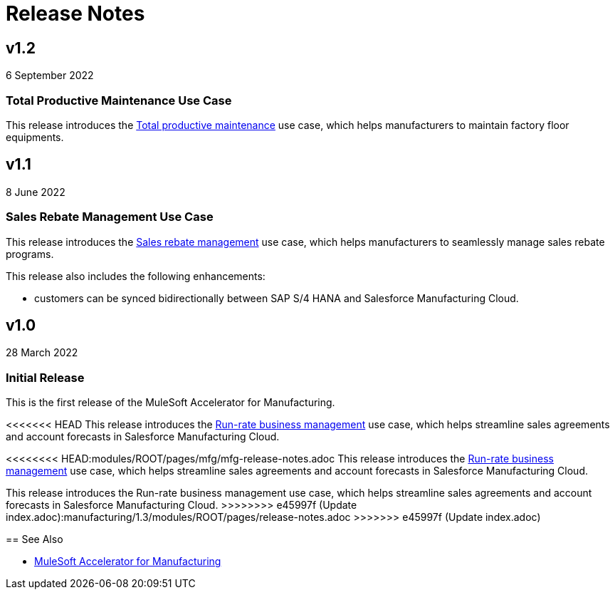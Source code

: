 = Release Notes
:mfg-version: 1.3

== v1.2

6 September 2022

=== Total Productive Maintenance Use Case

This release introduces the https://anypoint.mulesoft.com/exchange/0b4cad67-8f23-4ffe-a87f-ffd10a1f6873/mulesoft-accelerator-for-manufacturing/minor/{mfg-version}/pages/Use%20case%203%20-%20Total%20productive%20maintenance/[Total productive maintenance^] use case, which helps manufacturers to maintain factory floor equipments.

== v1.1

8 June 2022

=== Sales Rebate Management Use Case

This release introduces the https://anypoint.mulesoft.com/exchange/0b4cad67-8f23-4ffe-a87f-ffd10a1f6873/mulesoft-accelerator-for-manufacturing/minor/{mfg-version}/pages/Use%20case%202%20-%20Sales%20rebate%20management/[Sales rebate management^] use case, which helps manufacturers to seamlessly manage sales rebate programs.

This release also includes the following enhancements:

* customers can be synced bidirectionally between SAP S/4 HANA and Salesforce Manufacturing Cloud.

== v1.0

28 March 2022

=== Initial Release

This is the first release of the MuleSoft Accelerator for Manufacturing.

<<<<<<< HEAD
This release introduces the https://anypoint.mulesoft.com/exchange/0b4cad67-8f23-4ffe-a87f-ffd10a1f6873/mulesoft-accelerator-for-manufacturing/minor/{mfg-version}/pages/Use%20case%201%20-%20Run-rate%20business%20management/[Run-rate business management^] use case, which helps streamline sales agreements and account forecasts in Salesforce Manufacturing Cloud.
=======
<<<<<<<< HEAD:modules/ROOT/pages/mfg/mfg-release-notes.adoc
This release introduces the https://anypoint.mulesoft.com/exchange/0b4cad67-8f23-4ffe-a87f-ffd10a1f6873/mulesoft-accelerator-for-manufacturing/minor/{mfg-version}/pages/Use%20case%201%20-%20Run-rate%20business%20management/[Run-rate business management^] use case, which helps streamline sales agreements and account forecasts in Salesforce Manufacturing Cloud.
========
This release introduces the Run-rate business management use case, which helps streamline sales agreements and account forecasts in Salesforce Manufacturing Cloud.
>>>>>>>> e45997f (Update index.adoc):manufacturing/1.3/modules/ROOT/pages/release-notes.adoc
>>>>>>> e45997f (Update index.adoc)

== See Also

* xref:index.adoc[MuleSoft Accelerator for Manufacturing]
